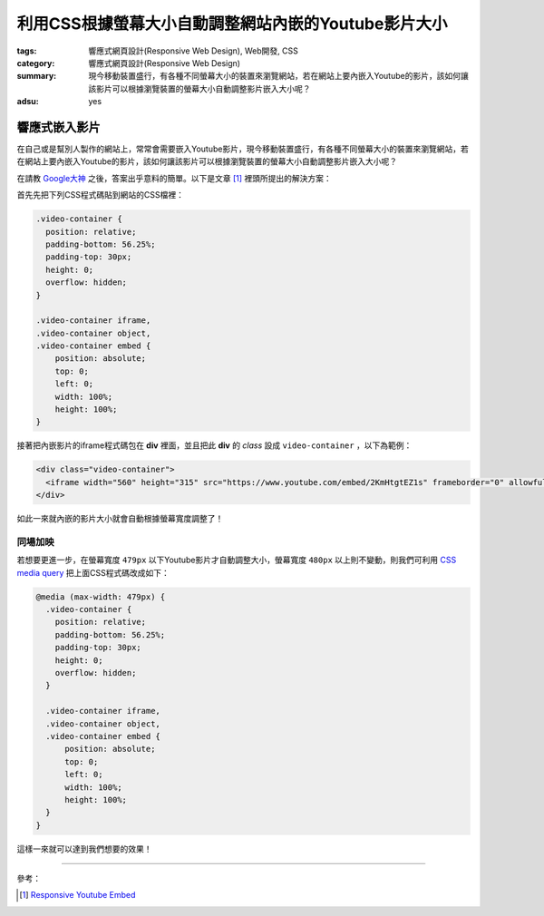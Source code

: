 利用CSS根據螢幕大小自動調整網站內嵌的Youtube影片大小
####################################################

:tags: 響應式網頁設計(Responsive Web Design), Web開發, CSS
:category: 響應式網頁設計(Responsive Web Design)
:summary: 現今移動裝置盛行，有各種不同螢幕大小的裝置來瀏覽網站，若在網站上要內嵌入Youtube的影片，該如何讓該影片可以根據瀏覽裝置的螢幕大小自動調整影片嵌入大小呢？
:adsu: yes


響應式嵌入影片
~~~~~~~~~~~~~~

在自己或是幫別人製作的網站上，常常會需要嵌入Youtube影片，現今移動裝置盛行，有各種不同螢幕大小的裝置來瀏覽網站，若在網站上要內嵌入Youtube的影片，該如何讓該影片可以根據瀏覽裝置的螢幕大小自動調整影片嵌入大小呢？

在請教 `Google大神 <https://www.google.com/search?q=responsive%20youtube%20embed>`_ 之後，答案出乎意料的簡單。以下是文章 [1]_ 裡頭所提出的解決方案：

首先先把下列CSS程式碼貼到網站的CSS檔裡：

.. code-block:: css

  .video-container {
    position: relative;
    padding-bottom: 56.25%;
    padding-top: 30px;
    height: 0;
    overflow: hidden;
  }

  .video-container iframe,
  .video-container object,
  .video-container embed {
      position: absolute;
      top: 0;
      left: 0;
      width: 100%;
      height: 100%;
  }

接著把內嵌影片的iframe程式碼包在 **div** 裡面，並且把此 **div** 的 *class* 設成 ``video-container`` ，以下為範例：

.. code-block:: html

  <div class="video-container">
    <iframe width="560" height="315" src="https://www.youtube.com/embed/2KmHtgtEZ1s" frameborder="0" allowfullscreen></iframe>
  </div>

如此一來就內嵌的影片大小就會自動根據螢幕寬度調整了！

同場加映
++++++++

若想要更進一步，在螢幕寬度 ``479px`` 以下Youtube影片才自動調整大小，螢幕寬度 ``480px`` 以上則不變動，則我們可利用 `CSS media query <https://developer.mozilla.org/en-US/docs/Web/Guide/CSS/Media_queries>`_ 把上面CSS程式碼改成如下：

.. code-block:: css

  @media (max-width: 479px) {
    .video-container {
      position: relative;
      padding-bottom: 56.25%;
      padding-top: 30px;
      height: 0;
      overflow: hidden;
    }

    .video-container iframe,
    .video-container object,
    .video-container embed {
        position: absolute;
        top: 0;
        left: 0;
        width: 100%;
        height: 100%;
    }
  }

這樣一來就可以達到我們想要的效果！

----

參考：

.. [1] `Responsive Youtube Embed <http://avexdesigns.com/responsive-youtube-embed/>`_
